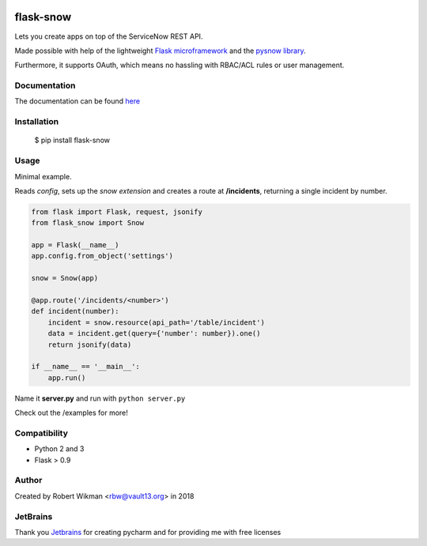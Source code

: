 .. image:: https://coveralls.io/repos/github/rbw0/flask-snow/badge.svg?branch=master
    :target: https://coveralls.io/github/rbw0/flask-snow?branch=master
.. image:: https://travis-ci.org/rbw0/flask-snow.svg?branch=master
    :target: https://travis-ci.org/rbw0/flask-snow
.. image:: https://badge.fury.io/py/flask-snow.svg
    :target: https://pypi.python.org/pypi/flask-snow
.. image:: https://img.shields.io/badge/License-MIT-green.svg
    :target: https://opensource.org/licenses/MIT
    
flask-snow
============

Lets you create apps on top of the ServiceNow REST API.

Made possible with help of the lightweight `Flask microframework <http://flask.pocoo.org>`_ and the `pysnow library <https://github.com/rbw0/pysnow>`_.

Furthermore, it supports OAuth, which means no hassling with RBAC/ACL rules or user management.


Documentation
-------------
The documentation can be found `here <http://flask-snow.readthedocs.org/>`_


Installation
------------

    $ pip install flask-snow

Usage
-----

Minimal example.

Reads *config*, sets up the *snow extension* and creates a route at **/incidents**, returning a single incident by number.

.. code-block:: python

    from flask import Flask, request, jsonify
    from flask_snow import Snow

    app = Flask(__name__)
    app.config.from_object('settings')

    snow = Snow(app)

    @app.route('/incidents/<number>')
    def incident(number):
        incident = snow.resource(api_path='/table/incident')
        data = incident.get(query={'number': number}).one()
        return jsonify(data)

    if __name__ == '__main__':
        app.run()


Name it **server.py** and run with ``python server.py``


Check out the /examples for more!


Compatibility
-------------
- Python 2 and 3
- Flask > 0.9

Author
------
Created by Robert Wikman <rbw@vault13.org> in 2018

JetBrains
---------
Thank you `Jetbrains <www.jetbrains.com>`_ for creating pycharm and for providing me with free licenses


